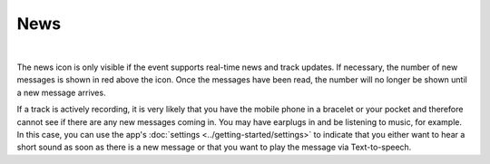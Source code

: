 News
====
.. panels::
   :container: container-lg
   :column: col-lg-6 col-md-12 col-sm-12

   .. figure:: ../_static/images/usage/News-button.png
      :target: ../_static/images/usage/News-button.png
      :alt: Tap "News" icon

      Tap "News" icon
   ---
   .. figure:: ../_static/images/usage/News-messages.png
      :target: ../_static/images/usage/News-messages.png
      :alt: Finish/exit qrcode

      News messages

|

The news icon is only visible if the event supports real-time news and track updates.
If necessary, the number of new messages is shown in red above the icon.
Once the messages have been read, the number will no longer be shown until a new message arrives.

If a track is actively recording, it is very likely that you have the mobile phone in a bracelet or your pocket and therefore cannot see if there are any new messages coming in.
You may have earplugs in and be listening to music, for example.
In this case, you can use the app's :doc:`settings <../getting-started/settings>` to indicate that you either want to hear a short sound as soon as there is a new message or that you want to play the message via Text-to-speech.
